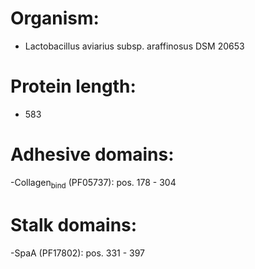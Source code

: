 * Organism:
- Lactobacillus aviarius subsp. araffinosus DSM 20653
* Protein length:
- 583
* Adhesive domains:
-Collagen_bind (PF05737): pos. 178 - 304
* Stalk domains:
-SpaA (PF17802): pos. 331 - 397

